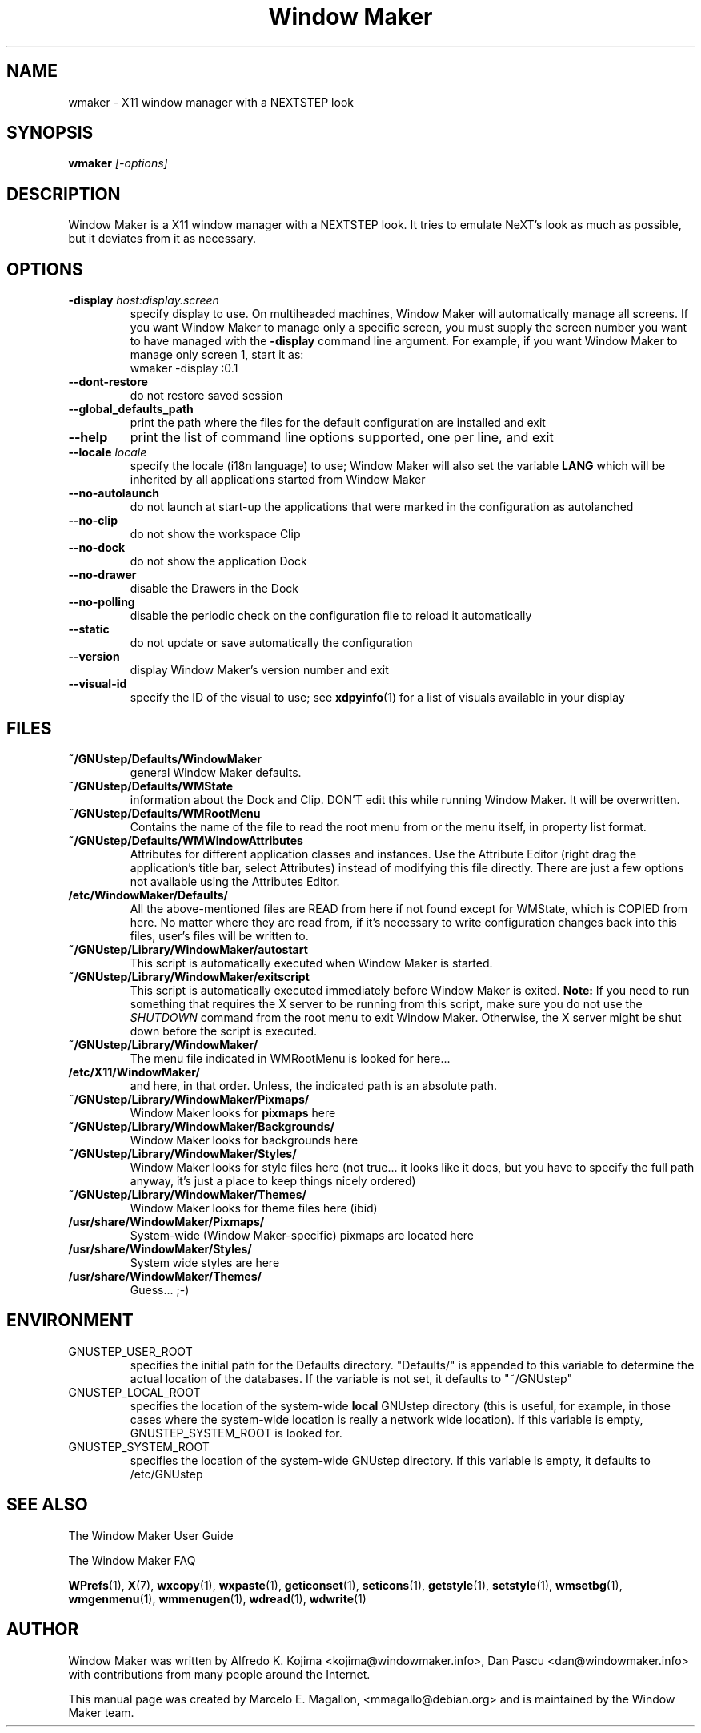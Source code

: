 .\" Hey, Emacs!  This is an -*- nroff -*- source file.
.TH "Window Maker" 1 "February 2015"
.SH NAME
wmaker \- X11 window manager with a NEXTSTEP look
.SH SYNOPSIS
.B wmaker
.I "[-options]"
.SH "DESCRIPTION"
Window Maker is a X11 window manager with a NEXTSTEP look. It tries to
emulate NeXT's look as much as possible, but it deviates from it as
necessary.
.SH "OPTIONS"
.TP
.BI \-display " host:display.screen"
specify display to use.
On multiheaded machines, Window Maker will automatically manage all screens.
If you want Window Maker to manage only a specific screen, you must supply
the screen number you want to have managed with the
.B \-display
command line argument. For example, if you want Window Maker to manage only
screen 1, start it as:
.EX
wmaker -display :0.1
.EE
.TP
.B \-\-dont\-restore
do not restore saved session
.TP
.B \-\-global_defaults_path
print the path where the files for the default configuration are installed and exit
.TP
.B \-\-help
print the list of command line options supported, one per line, and exit
.TP
.BI \-\-locale " locale"
specify the locale (i18n language) to use; Window Maker will also set the variable
.B LANG
which will be inherited by all applications started from Window Maker
.TP
.B \-\-no\-autolaunch
do not launch at start-up the applications that were marked in the configuration as autolanched
.TP
.B \-\-no\-clip
do not show the workspace Clip
.TP
.B \-\-no\-dock
do not show the application Dock
.TP
.B \-\-no\-drawer
disable the Drawers in the Dock
.TP
.B \-\-no\-polling
disable the periodic check on the configuration file to reload it automatically
.TP
.B \-\-static
do not update or save automatically the configuration
.TP
.B \-\-version
display Window Maker's version number and exit
.TP
.B \-\-visual\-id
specify the ID of the visual to use; see
.BR xdpyinfo (1)
for a list of visuals available in your display
.PP
.SH FILES
.TP
.B ~/GNUstep/Defaults/WindowMaker
general Window Maker defaults.
.TP
.B ~/GNUstep/Defaults/WMState
information about the Dock and Clip. DON'T edit this while running
Window Maker. It will be overwritten.
.TP
.B ~/GNUstep/Defaults/WMRootMenu
Contains the name of the file to read the root menu from or the
menu itself, in property list format.
.TP
.B ~/GNUstep/Defaults/WMWindowAttributes
Attributes for different application classes and instances. Use the
Attribute Editor (right drag the application's title bar, select
Attributes) instead of modifying this file directly. There are just a
few options not available using the Attributes Editor.
.TP
.B /etc/WindowMaker/Defaults/
All the above-mentioned files are READ from here if not found except
for WMState, which is COPIED from here. No matter where they are read
from, if it's necessary to write configuration changes back into this
files, user's files will be written to.
.TP
.B ~/GNUstep/Library/WindowMaker/autostart
This script is automatically executed when Window Maker is started.
.TP
.B ~/GNUstep/Library/WindowMaker/exitscript
This script is automatically executed immediately before Window Maker is
exited.
.B Note:
If you need to run something that requires the X server to be running
from this script, make sure you do not use the
.I SHUTDOWN
command from the root menu to exit Window Maker. Otherwise, the X server
might be shut down before the script is executed.
.TP
.B ~/GNUstep/Library/WindowMaker/
The menu file indicated in WMRootMenu is looked for here...
.TP
.B /etc/X11/WindowMaker/
and here, in that order. Unless, the indicated path is an absolute path.
.TP
.B ~/GNUstep/Library/WindowMaker/Pixmaps/
Window Maker looks for \fBpixmaps\fP here
.TP
.B ~/GNUstep/Library/WindowMaker/Backgrounds/
Window Maker looks for backgrounds here
.TP
.B ~/GNUstep/Library/WindowMaker/Styles/
Window Maker looks for style files here (not true... it looks like it
does, but you have to specify the full path anyway, it's just a place
to keep things nicely ordered)
.TP
.B ~/GNUstep/Library/WindowMaker/Themes/
Window Maker looks for theme files here (ibid)
.TP
.B /usr/share/WindowMaker/Pixmaps/
System-wide (Window Maker-specific) pixmaps are located here
.TP
.B /usr/share/WindowMaker/Styles/
System wide styles are here
.TP
.B /usr/share/WindowMaker/Themes/
Guess... ;-)
.SH ENVIRONMENT
.IP GNUSTEP_USER_ROOT
specifies the initial path for the Defaults directory. "Defaults/" is
appended to this variable to determine the actual location of the
databases. If the variable is not set, it defaults to "~/GNUstep"
.IP GNUSTEP_LOCAL_ROOT
specifies the location of the system-wide \fBlocal\fP GNUstep
directory (this is useful, for example, in those cases where the
system-wide location is really a network wide location). If this
variable is empty, GNUSTEP_SYSTEM_ROOT is looked for.
.IP GNUSTEP_SYSTEM_ROOT
specifies the location of the system-wide GNUstep directory. If this
variable is empty, it defaults to /etc/GNUstep
.SH SEE ALSO
The Window Maker User Guide
.PP
The Window Maker FAQ
.PP
.BR WPrefs (1),
.BR X (7),
.BR wxcopy (1),
.BR wxpaste (1),
.BR geticonset (1),
.BR seticons (1),
.BR getstyle (1),
.BR setstyle (1),
.BR wmsetbg (1),
.BR wmgenmenu (1),
.BR wmmenugen (1),
.BR wdread (1),
.BR wdwrite (1)
.SH AUTHOR
Window Maker was written by Alfredo K. Kojima <kojima@windowmaker.info>,
Dan Pascu <dan@windowmaker.info> with contributions from many people around
the Internet.
.PP
This manual page was created by Marcelo E. Magallon, <mmagallo@debian.org>
and is maintained by the Window Maker team.
